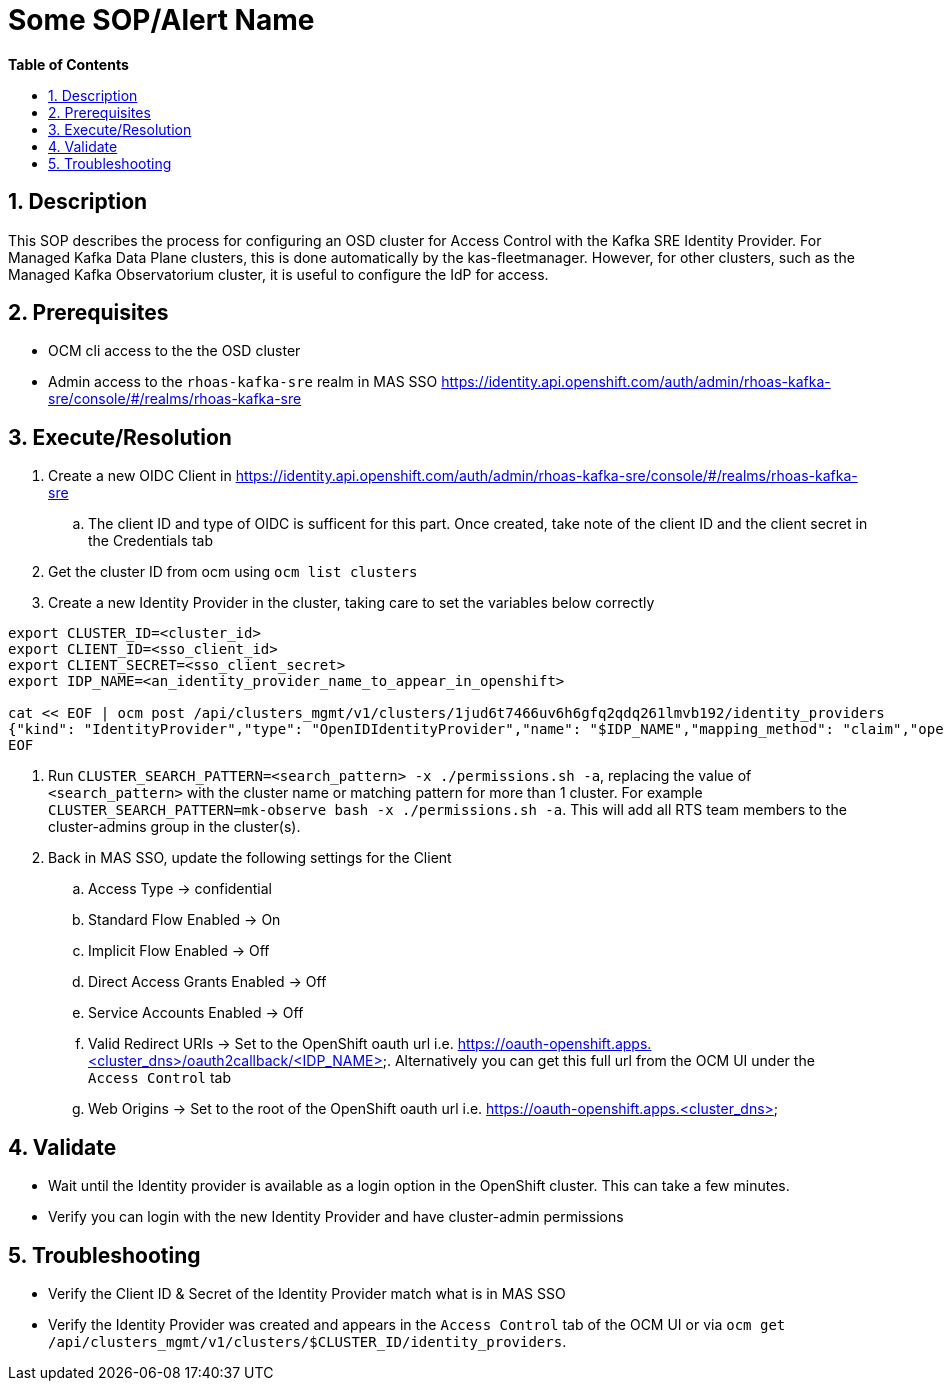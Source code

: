 // begin header
ifdef::env-github[]
:tip-caption: :bulb:
:note-caption: :information_source:
:important-caption: :heavy_exclamation_mark:
:caution-caption: :fire:
:warning-caption: :warning:
endif::[]
:numbered:
:toc: macro
:toc-title: pass:[<b>Table of Contents</b>]
// end header
= Some SOP/Alert Name

toc::[]

== Description

This SOP describes the process for configuring an OSD cluster for Access Control with the Kafka SRE Identity Provider.
For Managed Kafka Data Plane clusters, this is done automatically by the kas-fleetmanager.
However, for other clusters, such as the Managed Kafka Observatorium cluster, it is useful to configure the IdP for access.

== Prerequisites

* OCM cli access to the the OSD cluster
* Admin access to the `rhoas-kafka-sre` realm in MAS SSO https://identity.api.openshift.com/auth/admin/rhoas-kafka-sre/console/#/realms/rhoas-kafka-sre

== Execute/Resolution

. Create a new OIDC Client in https://identity.api.openshift.com/auth/admin/rhoas-kafka-sre/console/#/realms/rhoas-kafka-sre
.. The client ID and type of OIDC is sufficent for this part. Once created, take note of the client ID and the client secret in the Credentials tab
. Get the cluster ID from ocm using `ocm list clusters`
. Create a new Identity Provider in the cluster, taking care to set the variables below correctly
....
export CLUSTER_ID=<cluster_id>
export CLIENT_ID=<sso_client_id>
export CLIENT_SECRET=<sso_client_secret>
export IDP_NAME=<an_identity_provider_name_to_appear_in_openshift>

cat << EOF | ocm post /api/clusters_mgmt/v1/clusters/1jud6t7466uv6h6gfq2qdq261lmvb192/identity_providers
{"kind": "IdentityProvider","type": "OpenIDIdentityProvider","name": "$IDP_NAME","mapping_method": "claim","open_id": {"claims": {"email": ["email"],"name": ["last_name","preferred_username"],"preferred_username": ["preferred_username"]},"client_id": "$CLIENT_ID","client_secret": "$CLIENT_SECRET","issuer": "https://identity.api.openshift.com/auth/realms/rhoas-kafka-sre"}}
EOF
....
. Run `CLUSTER_SEARCH_PATTERN=<search_pattern> -x ./permissions.sh -a`, replacing the value of `<search_pattern>` with the cluster name or matching pattern for more than 1 cluster. For example `CLUSTER_SEARCH_PATTERN=mk-observe bash -x ./permissions.sh -a`. This will add all RTS team members to the cluster-admins group in the cluster(s).
. Back in MAS SSO, update the following settings for the Client
.. Access Type -> confidential
.. Standard Flow Enabled -> On
.. Implicit Flow Enabled -> Off
.. Direct Access Grants Enabled -> Off
.. Service Accounts Enabled -> Off
.. Valid Redirect URIs -> Set to the OpenShift oauth url i.e. https://oauth-openshift.apps.<cluster_dns>/oauth2callback/<IDP_NAME>. Alternatively you can get this full url from the OCM UI under the `Access Control` tab
.. Web Origins -> Set to the root of the OpenShift oauth url i.e. https://oauth-openshift.apps.<cluster_dns>


== Validate

* Wait until the Identity provider is available as a login option in the OpenShift cluster. This can take a few minutes.
* Verify you can login with the new Identity Provider and have cluster-admin permissions

== Troubleshooting

* Verify the Client ID & Secret of the Identity Provider match what is in MAS SSO 
* Verify the Identity Provider was created and appears in the `Access Control` tab of the OCM UI or via `ocm get /api/clusters_mgmt/v1/clusters/$CLUSTER_ID/identity_providers`.